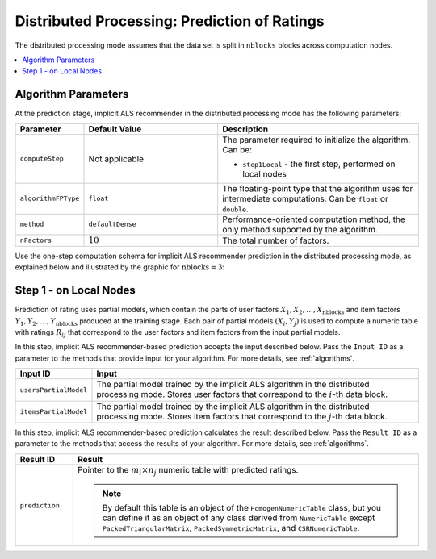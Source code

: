 .. ******************************************************************************
.. * Copyright 2020 Intel Corporation
.. *
.. * Licensed under the Apache License, Version 2.0 (the "License");
.. * you may not use this file except in compliance with the License.
.. * You may obtain a copy of the License at
.. *
.. *     http://www.apache.org/licenses/LICENSE-2.0
.. *
.. * Unless required by applicable law or agreed to in writing, software
.. * distributed under the License is distributed on an "AS IS" BASIS,
.. * WITHOUT WARRANTIES OR CONDITIONS OF ANY KIND, either express or implied.
.. * See the License for the specific language governing permissions and
.. * limitations under the License.
.. *******************************************************************************/

.. _implicit_als_distributed_prediction:

Distributed Processing: Prediction of Ratings
=============================================

The distributed processing mode assumes that the data set is split in ``nblocks`` blocks across computation nodes.

.. contents::
    :local:
    :depth: 1


Algorithm Parameters
********************

At the prediction stage, implicit ALS recommender in the distributed processing mode has the following parameters:

.. list-table::
   :widths: 10 20 30
   :header-rows: 1
   :align: left

   * - Parameter
     - Default Value
     - Description
   * - ``computeStep``
     - Not applicable
     - The parameter required to initialize the algorithm. Can be:
       
       - ``step1Local`` - the first step, performed on local nodes
   * - ``algorithmFPType``
     - ``float``
     - The floating-point type that the algorithm uses for intermediate computations. Can be ``float`` or ``double``.
   * - ``method``
     - ``defaultDense``
     - Performance-oriented computation method, the only method supported by the algorithm.
   * - ``nFactors``
     - :math:`10`
     - The total number of factors.

Use the one-step computation schema for implicit ALS recommender prediction in the distributed processing mode,
as explained below and illustrated by the graphic for :math:`\mathrm{nblocks} = 3`:

Step 1 - on Local Nodes
***********************

Prediction of rating uses partial models, which contain the parts of user factors :math:`X_1, X_2, \ldots, X_{\mathrm{nblocks}}`
and item factors :math:`Y_1, Y_2, \ldots, Y_{\mathrm{nblocks}}` produced at the training stage.
Each pair of partial models :math:`(X_i , Y_j)` is used to compute a numeric table with ratings :math:`R_{ij}`
that correspond to the user factors and item factors from the input partial models.

.. image:: images/implicit-als-distributed-computation-prediction-step-1.png
    :width: 800
    :align: center
    
In this step, implicit ALS recommender-based prediction accepts the input described below.
Pass the ``Input ID`` as a parameter to the methods that provide input for your algorithm.
For more details, see :ref:`algorithms`.

.. list-table::
   :widths: 10 60
   :header-rows: 1

   * - Input ID
     - Input
   * - ``usersPartialModel``
     - The partial model trained by the implicit ALS algorithm in the distributed processing mode.
       Stores user factors that correspond to the :math:`i`-th data block.
   * - ``itemsPartialModel``
     - The partial model trained by the implicit ALS algorithm in the distributed processing mode.
       Stores item factors that correspond to the :math:`j`-th data block.

In this step, implicit ALS recommender-based prediction calculates the result described below.
Pass the ``Result ID`` as a parameter to the methods that access the results of your algorithm.
For more details, see :ref:`algorithms`.

.. list-table::
   :widths: 10 60
   :header-rows: 1
   :align: left

   * - Result ID
     - Result
   * - ``prediction``
     - Pointer to the :math:`m_i \times n_j` numeric table with predicted ratings.
     
       .. note::
            By default this table is an object of the ``HomogenNumericTable`` class,
            but you can define it as an object of any class derived from ``NumericTable``
            except ``PackedTriangularMatrix``, ``PackedSymmetricMatrix``, and ``CSRNumericTable``.

